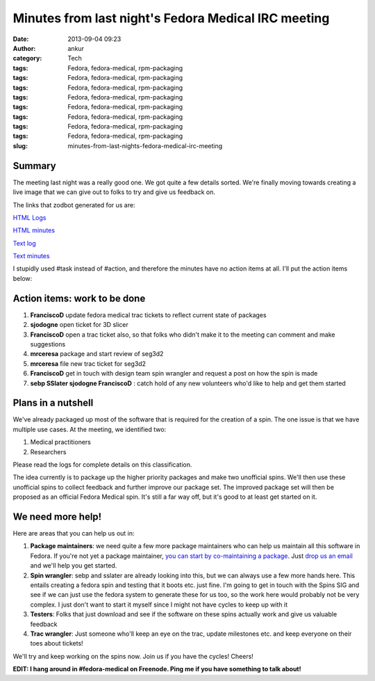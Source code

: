 Minutes from last night's Fedora Medical IRC meeting
####################################################
:date: 2013-09-04 09:23
:author: ankur
:category: Tech
:tags: Fedora, fedora-medical, rpm-packaging
:tags: Fedora, fedora-medical, rpm-packaging
:tags: Fedora, fedora-medical, rpm-packaging
:tags: Fedora, fedora-medical, rpm-packaging
:tags: Fedora, fedora-medical, rpm-packaging
:tags: Fedora, fedora-medical, rpm-packaging
:tags: Fedora, fedora-medical, rpm-packaging
:tags: Fedora, fedora-medical, rpm-packaging
:slug: minutes-from-last-nights-fedora-medical-irc-meeting

Summary
-------

The meeting last night was a really good one. We got quite a few details
sorted. We're finally moving towards creating a live image that we can
give out to folks to try and give us feedback on.

The links that zodbot generated for us are:

`HTML Logs`_

`HTML minutes`_

`Text log`_

`Text minutes`_

I stupidly used #task instead of #action, and therefore the minutes have
no action items at all. I'll put the action items below:

Action items: work to be done
-----------------------------

#. **FranciscoD** update fedora medical trac tickets to reflect current
   state of packages
#. **sjodogne** open ticket for 3D slicer
#. **FranciscoD** open a trac ticket also, so that folks who didn't make
   it to the meeting can comment and make suggestions
#. **mrceresa** package and start review of seg3d2
#. **mrceresa** file new trac ticket for seg3d2
#. **FranciscoD** get in touch with design team spin wrangler and
   request a post on how the spin is made
#. **sebp SSlater sjodogne FranciscoD** : catch hold of any new
   volunteers who'd like to help and get them started

Plans in a nutshell
-------------------

We've already packaged up most of the software that is required for the
creation of a spin. The one issue is that we have multiple use cases. At
the meeting, we identified two:

#. Medical practitioners
#. Researchers

Please read the logs for complete details on this classification.

The idea currently is to package up the higher priority packages and
make two unofficial spins. We'll then use these unofficial spins to
collect feedback and further improve our package set. The improved
package set will then be proposed as an official Fedora Medical spin.
It's still a far way off, but it's good to at least get started on it.

We need more help!
------------------

Here are areas that you can help us out in:

#. **Package maintainers**: we need quite a few more package maintainers
   who can help us maintain all this software in Fedora. If you're not
   yet a package maintainer, `you can start by co-maintaining a
   package`_. Just `drop us an email`_ and we'll help you get started.
#. **Spin wrangler**: sebp and sslater are already looking into this,
   but we can always use a few more hands here. This entails creating a
   fedora spin and testing that it boots etc. just fine. I'm going to
   get in touch with the Spins SIG and see if we can just use the fedora
   system to generate these for us too, so the work here would probably
   not be very complex. I just don't want to start it myself since I
   might not have cycles to keep up with it
#. **Testers**: Folks that just download and see if the software on
   these spins actually work and give us valuable feedback
#. **Trac wrangler**: Just someone who'll keep an eye on the trac,
   update milestones etc. and keep everyone on their toes about tickets!

We'll try and keep working on the spins now. Join us if you have the
cycles! Cheers!

**EDIT: I hang around in #fedora-medical on Freenode. Ping me if you
have something to talk about!**

.. _HTML Logs: http://meetbot.fedoraproject.org/fedora-meeting/2013-09-03/fedora_medical_2013-09-03.2013-09-03-12.03.log.html
.. _HTML minutes: http://meetbot.fedoraproject.org/fedora-meeting/2013-09-03/fedora_medical_2013-09-03.2013-09-03-12.03.html
.. _Text log: http://meetbot.fedoraproject.org/fedora-meeting/2013-09-03/fedora_medical_2013-09-03.2013-09-03-12.03.log.txt
.. _Text minutes: http://meetbot.fedoraproject.org/fedora-meeting/2013-09-03/fedora_medical_2013-09-03.2013-09-03-12.03.txt
.. _you can start by co-maintaining a package: https://fedoraproject.org/wiki/How_to_get_sponsored_into_the_packager_group#Become_a_co-maintainer
.. _drop us an email: https://lists.fedorahosted.org/mailman/listinfo/medical-sig
